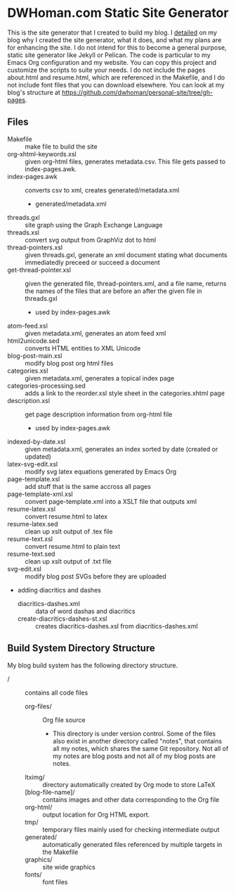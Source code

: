* DWHoman.com Static Site Generator
  This is the site generator that I created to build my blog.  I [[http://dwhoman.com/blog/rolling-my-own-static-site-generator.html][detailed]] on my
  blog why I created the site generator, what it does, and what my plans are for
  enhancing the site. I do not intend for this to become a general purpose,
  static site generator like Jekyll or Pelican. The code is particular to my
  Emacs Org configuration and my website. You can copy this project and
  customize the scripts to suite your needs. I do not include the pages
  about.html and resume.html, which are referenced in the Makefile, and I do not
  include font files that you can download elsewhere. You can look at my blog's
  structure at https://github.com/dwhoman/personal-site/tree/gh-pages.
** Files
  - Makefile :: make file to build the site
  - org-xhtml-keywords.xsl :: given org-html files, generates metadata.csv.
       This file gets passed to index-pages.awk.
  - index-pages.awk :: converts csv to xml, creates generated/metadata.xml
    - generated/metadata.xml
  - threads.gxl :: site graph using the Graph Exchange Language
  - threads.xsl :: convert svg output from GraphViz dot to html
  - thread-pointers.xsl :: given threads.gxl, generate an xml document stating
       what documents immediatedly preceed or succeed a document
  - get-thread-pointer.xsl :: given the generated file, thread-pointers.xml, and
       a file name, returns the names of the files that are before an after the
       given file in threads.gxl
    - used by index-pages.awk
  - atom-feed.xsl :: given metadata.xml, generates an atom feed xml
  - html2unicode.sed :: converts HTML entities to XML Unicode
  - blog-post-main.xsl :: modify blog post org html files
  - categories.xsl :: given metadata.xml, generates a topical index page
  - categories-processing.sed :: adds a link to the reorder.xsl style sheet in the categories.xhtml page
  - description.xsl :: get page description information from org-html file
    - used by index-pages.awk
  - indexed-by-date.xsl :: given metadata.xml, generates an index sorted by date (created or updated)
  - latex-svg-edit.xsl :: modify svg latex equations generated by Emacs Org
  - page-template.xsl :: add stuff that is the same accross all pages
  - page-template-xml.xsl :: convert page-template.xml into a XSLT file that outputs xml
  - resume-latex.xsl :: convert resume.html to latex
  - resume-latex.sed :: clean up xslt output of .tex file
  - resume-text.xsl :: convert resume.html to plain text
  - resume-text.sed :: clean up xslt output of .txt file
  - svg-edit.xsl :: modify blog post SVGs before they are uploaded
  - adding diacritics and dashes
    - diacritics-dashes.xml :: data of word dashas and diacritics
    - create-diacritics-dashes-st.xsl :: creates diacritics-dashes.xsl from diacritics-dashes.xml
** Build System Directory Structure
   My blog build system has the following directory structure.
   - / :: contains all code files
     - org-files/ :: Org file source
       - This directory is under version control. Some of the files also exist
         in another directory called "notes", that contains all my notes, which
         shares the same Git repository.  Not all of my notes are blog posts and
         not all of my blog posts are notes.
	 - ltximg/ :: directory automatically created by Org mode to store LaTeX
	 - [blog-file-name]/ :: contains images and other data corresponding to
                         the Org file
     - org-html/ :: output location for Org HTML export.
     - tmp/ :: temporary files mainly used for checking intermediate output
     - generated/ :: automatically generated files referenced by multiple targets
                    in the Makefile
     - graphics/ :: site wide graphics
     - fonts/ :: font files
